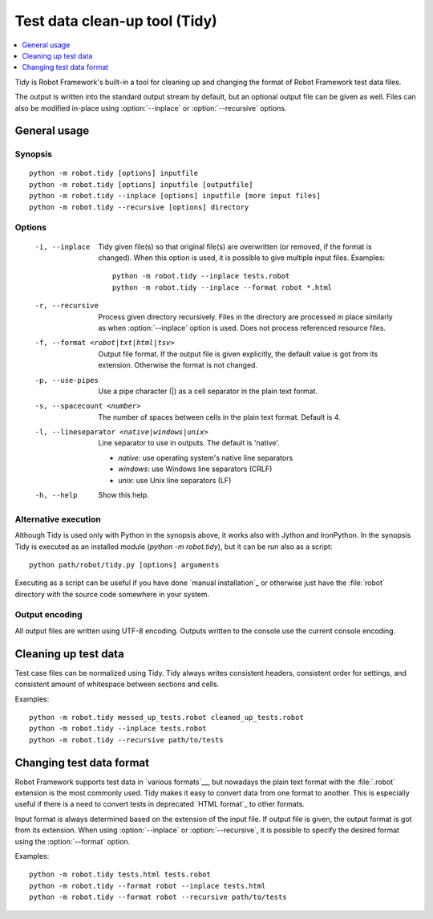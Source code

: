 .. _tidy:

Test data clean-up tool (Tidy)
==============================

.. contents::
   :depth: 1
   :local:

Tidy is Robot Framework's built-in a tool for cleaning up and changing
the format of Robot Framework test data files.

The output is written into the standard output stream by default, but
an optional output file can be given as well. Files can also be modified
in-place using :option:`--inplace` or :option:`--recursive` options.

General usage
-------------

Synopsis
~~~~~~~~

::

    python -m robot.tidy [options] inputfile
    python -m robot.tidy [options] inputfile [outputfile]
    python -m robot.tidy --inplace [options] inputfile [more input files]
    python -m robot.tidy --recursive [options] directory

Options
~~~~~~~

 -i, --inplace    Tidy given file(s) so that original file(s) are overwritten
                  (or removed, if the format is changed). When this option is
                  used, it is possible to give multiple input files. Examples::

                      python -m robot.tidy --inplace tests.robot
                      python -m robot.tidy --inplace --format robot *.html

 -r, --recursive  Process given directory recursively. Files in the directory
                  are processed in place similarly as when :option:`--inplace`
                  option is used. Does not process referenced resource files.
 -f, --format <robot|txt|html|tsv>
                  Output file format. If the output file is given explicitly,
                  the default value is got from its extension. Otherwise
                  the format is not changed.
 -p, --use-pipes  Use a pipe character (|) as a cell separator in the plain
                  text format.
 -s, --spacecount <number>
                  The number of spaces between cells in the plain text format.
                  Default is 4.
 -l, --lineseparator <native|windows|unix>
                  Line separator to use in outputs. The default is 'native'.

                  - *native*: use operating system's native line separators
                  - *windows*: use Windows line separators (CRLF)
                  - *unix*: use Unix line separators (LF)

 -h, --help       Show this help.

Alternative execution
~~~~~~~~~~~~~~~~~~~~~

Although Tidy is used only with Python in the synopsis above, it works
also with Jython and IronPython. In the synopsis Tidy is executed as
an installed module (`python -m robot.tidy`), but it can be run also as
a script::

    python path/robot/tidy.py [options] arguments

Executing as a script can be useful if you have done `manual installation`_
or otherwise just have the :file:`robot` directory with the source code
somewhere in your system.

Output encoding
~~~~~~~~~~~~~~~

All output files are written using UTF-8 encoding. Outputs written to the
console use the current console encoding.

Cleaning up test data
---------------------

Test case files can be normalized using Tidy. Tidy always writes consistent
headers, consistent order for settings, and consistent amount of whitespace
between sections and cells.

Examples::

    python -m robot.tidy messed_up_tests.robot cleaned_up_tests.robot
    python -m robot.tidy --inplace tests.robot
    python -m robot.tidy --recursive path/to/tests

Changing test data format
-------------------------

Robot Framework supports test data in `various formats`__, but nowadays the
plain text format with the :file:`.robot` extension is the most commonly used.
Tidy makes it easy to convert data from one format to another. This is
especially useful if there is a need to convert tests in deprecated `HTML
format`_ to other formats.

Input format is always determined based on the extension of the input file.
If output file is given, the output format is got from its extension.
When using :option:`--inplace` or :option:`--recursive`, it is possible to
specify the desired format using the :option:`--format` option.

Examples::

    python -m robot.tidy tests.html tests.robot
    python -m robot.tidy --format robot --inplace tests.html
    python -m robot.tidy --format robot --recursive path/to/tests

__ `Supported file formats`_
